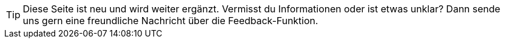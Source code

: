 // Erstellt von Kathrin. Finger weg!

TIP: Diese Seite ist neu und wird weiter ergänzt. Vermisst du Informationen oder ist etwas unklar? Dann sende uns gern eine freundliche Nachricht über die Feedback-Funktion.
